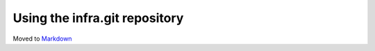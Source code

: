 Using the infra.git repository
==============================

Moved to
`Markdown <https://chromium.googlesource.com/infra/infra/+/master/docs/usage.md>`_
